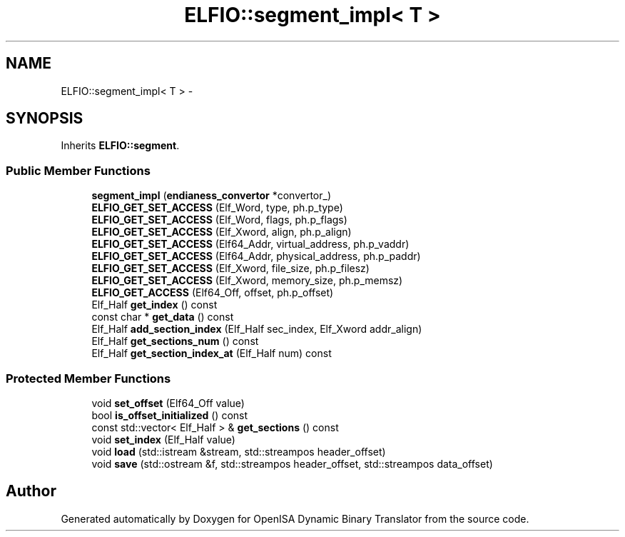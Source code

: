 .TH "ELFIO::segment_impl< T >" 3 "Mon Apr 23 2018" "Version 0.0.1" "OpenISA Dynamic Binary Translator" \" -*- nroff -*-
.ad l
.nh
.SH NAME
ELFIO::segment_impl< T > \- 
.SH SYNOPSIS
.br
.PP
.PP
Inherits \fBELFIO::segment\fP\&.
.SS "Public Member Functions"

.in +1c
.ti -1c
.RI "\fBsegment_impl\fP (\fBendianess_convertor\fP *convertor_)"
.br
.ti -1c
.RI "\fBELFIO_GET_SET_ACCESS\fP (Elf_Word, type, ph\&.p_type)"
.br
.ti -1c
.RI "\fBELFIO_GET_SET_ACCESS\fP (Elf_Word, flags, ph\&.p_flags)"
.br
.ti -1c
.RI "\fBELFIO_GET_SET_ACCESS\fP (Elf_Xword, align, ph\&.p_align)"
.br
.ti -1c
.RI "\fBELFIO_GET_SET_ACCESS\fP (Elf64_Addr, virtual_address, ph\&.p_vaddr)"
.br
.ti -1c
.RI "\fBELFIO_GET_SET_ACCESS\fP (Elf64_Addr, physical_address, ph\&.p_paddr)"
.br
.ti -1c
.RI "\fBELFIO_GET_SET_ACCESS\fP (Elf_Xword, file_size, ph\&.p_filesz)"
.br
.ti -1c
.RI "\fBELFIO_GET_SET_ACCESS\fP (Elf_Xword, memory_size, ph\&.p_memsz)"
.br
.ti -1c
.RI "\fBELFIO_GET_ACCESS\fP (Elf64_Off, offset, ph\&.p_offset)"
.br
.ti -1c
.RI "Elf_Half \fBget_index\fP () const "
.br
.ti -1c
.RI "const char * \fBget_data\fP () const "
.br
.ti -1c
.RI "Elf_Half \fBadd_section_index\fP (Elf_Half sec_index, Elf_Xword addr_align)"
.br
.ti -1c
.RI "Elf_Half \fBget_sections_num\fP () const "
.br
.ti -1c
.RI "Elf_Half \fBget_section_index_at\fP (Elf_Half num) const "
.br
.in -1c
.SS "Protected Member Functions"

.in +1c
.ti -1c
.RI "void \fBset_offset\fP (Elf64_Off value)"
.br
.ti -1c
.RI "bool \fBis_offset_initialized\fP () const "
.br
.ti -1c
.RI "const std::vector< Elf_Half > & \fBget_sections\fP () const "
.br
.ti -1c
.RI "void \fBset_index\fP (Elf_Half value)"
.br
.ti -1c
.RI "void \fBload\fP (std::istream &stream, std::streampos header_offset)"
.br
.ti -1c
.RI "void \fBsave\fP (std::ostream &f, std::streampos header_offset, std::streampos data_offset)"
.br
.in -1c

.SH "Author"
.PP 
Generated automatically by Doxygen for OpenISA Dynamic Binary Translator from the source code\&.
